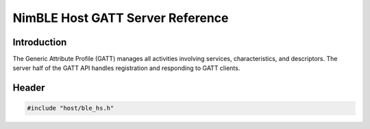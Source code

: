 NimBLE Host GATT Server Reference
---------------------------------

Introduction
~~~~~~~~~~~~

The Generic Attribute Profile (GATT) manages all activities involving services, characteristics, and descriptors. The
server half of the GATT API handles registration and responding to GATT clients.

Header
~~~~~~

.. code-block:: cpp

    #include "host/ble_hs.h"
